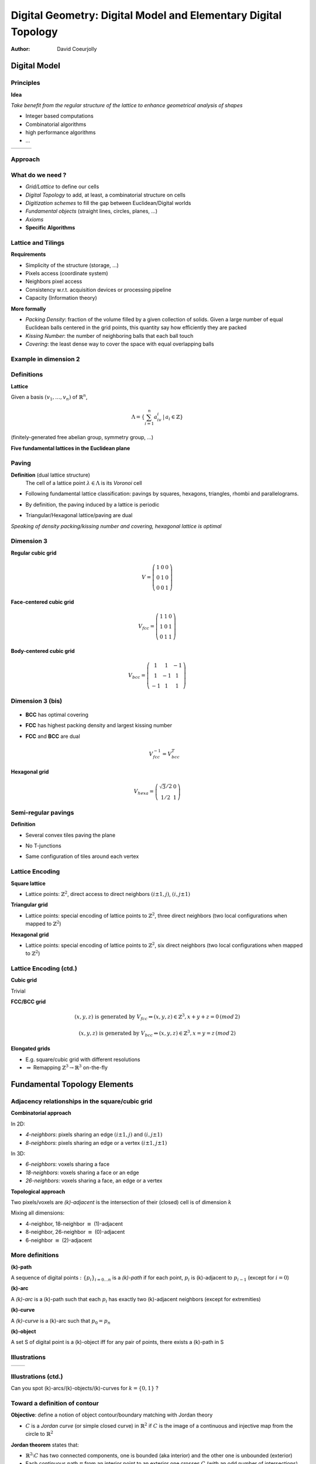 ===============================================================
Digital Geometry: Digital Model and Elementary Digital Topology
===============================================================
:author: David Coeurjolly




Digital Model
=============


Principles
----------

**Idea**

*Take benefit from the regular structure of the lattice to enhance geometrical analysis of shapes*

* Integer based computations
* Combinatorial algorithms
* high performance algorithms
* ...

.. list-table::

  * - .. image:: _static/images/sci1.*
       :width: 60%
       :align: center
    - .. image:: _static/images/sci2.*
       :width: 60%
       :align: center
    - .. image:: _static/images/sci3.*
       :width: 60%
       :align: center


Approach
--------


   .. image:: _static/images/discretnb.*
      :width: 50%
      :align: center


What do we need ?
-----------------

* *Grid/Lattice* to define our cells
* *Digital Topology* to add, at least, a combinatorial structure on cells
* *Digitization schemes* to fill the gap between Euclidean/Digital worlds
* *Fundamental objects* (straight lines, circles, planes, ...)
* *Axioms*
* **Specific Algorithms**


Lattice and Tilings
-------------------

**Requirements**

* Simplicity of the structure (storage, ...)
* Pixels access (coordinate system)
* Neighbors pixel access
* Consistency w.r.t. acquisition devices or processing pipeline
* Capacity (Information theory)

**More formally**

* *Packing Density*:  fraction of the volume filled by a given collection of solids. Given a large  number of equal Euclidean balls centered in the grid points, this quantity say how efficiently they are packed
* *Kissing Number*:  the number of neighboring balls that each ball touch
* *Covering*:  the least dense way to cover the space with equal overlapping balls



Example in dimension 2
----------------------


   .. image:: _static/images/pavages_bizarres.*
      :width: 60%
      :align: center



Definitions
-----------

**Lattice**

Given a basis `(v_1,\ldots,v_n)`:math: of `\mathbb{R}^n`:math:,


   .. math::
      \Lambda= \left \{ \sum_{i=1}^n a_iv_i \,|\, a_i \in \mathbb{Z} \right \}


(finitely-generated free abelian group, symmetry group, ...)


**Five fundamental lattices in the Euclidean plane**


  .. image:: _static/images/1000px-2d-bravais.*
      :width: 60%
      :align: center


Paving
------

**Definition** (dual lattice structure)
 The cell of a lattice point `\lambda\in\Lambda`:math: is its *Voronoi* cell



* Following fundamental lattice classification: pavings by squares, hexagons, triangles, rhombi and parallelograms.

* By definition, the paving induced by a lattice is periodic

* Triangular/Hexagonal lattice/paving are dual



  .. image:: _static/images/pavage_maillage.*
      :width: 70%
      :align: center



*Speaking of density packing/kissing number and covering, hexagonal lattice is optimal*

Dimension 3
-----------

**Regular cubic grid**

    .. math::
         V=\left ( \begin{array}{ccc}
         1 &0 &0\\
         0 & 1 &0\\
         0 & 0 & 1
         \end{array} \right )


**Face-centered cubic grid**

  .. math::
         V_{fcc}=\left ( \begin{array}{ccc}
         1 &1 &0\\
         1 & 0 &1\\
         0 & 1 & 1
         \end{array} \right )



**Body-centered cubic grid**

   .. math::
         V_{bcc}=\left ( \begin{array}{ccc}
         1 &1 & -1\\
         1 & -1 &1\\
         -1 & 1 & 1
         \end{array} \right )




  .. image:: _static/images/fccbcc.*
      :width: 45%
      :align: center

Dimension 3 (bis)
-----------------


  .. image:: _static/images/fccbcc.*
      :width: 60%
      :align: center



* **BCC** has optimal covering
* **FCC** has highest packing density and largest kissing number
* **FCC** and **BCC** are dual

   .. math::
      V_{fcc}^{-1} = V_{bcc}^T


**Hexagonal grid**

    .. math::
       V_{hexa}=\left ( \begin{array}{ccc}
         \sqrt{3}/2 & 0 \\
         1/2 &1
         \end{array} \right )

Semi-regular pavings
--------------------

**Definition**

* Several convex tiles paving the plane
* No T-junctions
* Same configuration of tiles around each vertex


  .. image:: _static/images/pavage_semi.*
      :width: 60%
      :align: center

Lattice Encoding
----------------

**Square lattice**

* Lattice points:  `\mathbb{Z}^2`:math:, direct access to direct neighbors `(i\pm 1, j)`:math:, `(i,j\pm 1)`:math:

**Triangular grid**

* Lattice points: special encoding of lattice points to  `\mathbb{Z}^2`:math:, three direct neighbors (two local configurations when mapped to  `\mathbb{Z}^2`:math:)

**Hexagonal grid**


* Lattice points: special encoding of lattice points to  `\mathbb{Z}^2`:math:, six direct neighbors (two local configurations when mapped to  `\mathbb{Z}^2`:math:)


  .. image:: _static/images/voisins.*
      :width: 80%
      :align: center


Lattice Encoding (ctd.)
-----------------------

**Cubic grid**

Trivial

**FCC/BCC grid**

    .. math::
      (x,y,z) \text{ is generated by } V_{fcc} \Leftrightarrow (x,y,z)\in \mathbb{Z}^3,  x+y+z=0\, (mod\, 2)

    .. math::
      (x,y,z) \text{ is generated by } V_{bcc} \Leftrightarrow (x,y,z)\in \mathbb{Z}^3,  x=y=z\, (mod\, 2)

**Elongated grids**

* E.g. square/cubic grid with different resolutions
* `\Rightarrow`:math: Remapping `\mathbb{Z}^3\rightarrow \mathbb{R}^3`:math: on-the-fly


Fundamental Topology Elements
=============================

Adjacency relationships in the square/cubic grid
------------------------------------------------

**Combinatorial approach**

In 2D:

* *4-neighbors*: pixels sharing an edge `(i\pm 1, j)`:math: and `(i,j\pm 1)`:math:
* *8-neighbors*: pixels sharing an edge or a vertex `(i\pm 1, j\pm 1)`:math:

In 3D:

* *6-neighbors*: voxels sharing a face
* *18-neighbors*: voxels sharing a face or an edge
* *26-neighbors*: voxels  sharing a face, an edge or a vertex


**Topological approach**

Two pixels/voxels are *(k)-adjacent* is the intersection of their (closed) cell is of dimension `k`:math:


Mixing all dimensions:

* 4-neighbor, 18-neighbor `\equiv`:math: (1)-adjacent
* 8-neighbor, 26-neighbor `\equiv`:math: (0)-adjacent
* 6-neighbor `\equiv`:math: (2)-adjacent


More definitions
----------------

**(k)-path**

A sequence of digital points `:\{p_i\}_{i=0\ldots n}`:math: is a *(k)-path* if for each point, `p_i`:math: is (k)-adjacent to `p_{i-1}`:math: (except for `i=0`:math:)



**(k)-arc**

A *(k)-arc* is a (k)-path such that each `p_i`:math: has exactly two (k)-adjacent neighbors (except for extremities)



**(k)-curve**


A *(k)-curve* is a (k)-arc such that `p_0 = p_n`:math:


**(k)-object**

A set S of digital point is a (k)-object iff for any pair of points, there exists a (k)-path in S

Illustrations
-------------

.. list-table::

  - * .. image:: _static/images/topo.*
           :width: 70%
           :align: center


    * .. image:: _static/images/topo2.*
            :width: 100%
            :align: center

Illustrations (ctd.)
--------------------

.. image:: _static/images/canard_plein.*
            :width: 60%
            :align: center


Can you spot (k)-arcs/(k)-objects/(k)-curves for `k=\{0,1\}`:math: ?


Toward a definition of contour
------------------------------

**Objective**: define a notion of object contour/boundary matching with Jordan theory

* `C`:math: is a *Jordan curve* (or simple closed curve) in `\mathbb{R}^2`:math: if `C`:math: is the image of a continuous and injective map from the circle to `\mathbb{R}^2`:math:

**Jordan theorem** states that:

- `\mathbb{R}^2\setminus C`:math: has two connected components, one is bounded (aka interior) and the other one is unbounded (exterior)
- Each continuous path `\pi`:math: from an interior point to an exterior one crosses `C`:math: (with an odd number of intersections)
- Implies an orientation of `C`:math:


.. image:: _static/images/jordan.*
            :width: 60%
            :align: center


*Idea*  mimic a digital version of Jordan framework replacing `C`:math: by a (k)-curve ?


Digital paradox
---------------

Given the following (0)- and (1)-curves, do they define Jordan-like curve ?

.. container:: build animation

  .. image:: _static/images/jordan2D_1.*
        :width: 60%

  .. image:: _static/images/jordan2D.*
        :width: 60%

  `\Rightarrow`:math: **It depends.... we need a pair of adjacency relationships !**


Example: Filling holes
----------------------

.. image:: _static/images/remplissage.*
   :width: 100%
   :align: center


Adjacency pairs
---------------


`(\kappa,\lambda)`:math: **Jordan pair** such that *k* is the adjacency for the object and *l* the adjacency for the complementary

.. image:: _static/images/jordan2drepare.*
       :width: 70%
       :align: center

**In dimension 2**

   (0,1) and (1,0)

**In dimension 3**

   (2,1), (2,0) (1,2) and (0,2)


Border definition
-----------------

**Border**: Given a `(\kappa,\lambda)`:math: Jordan pair, the border of `X`:math: is the set of `(\kappa)`:math: -adjacent digital points which are `(\lambda)`:math: -adjacent to points in `X^C`:math:

* The result is a `(\kappa)`:math: -object but we need more constraints to have a `(\kappa)`:math: -curve
* Hard to generalize to 3D
* We do not have `\partial X=  X\setminus X^C`:math: (or kind of, both are considered as open sets)


.. list-table::

  * - .. image:: _static/images/bubble-object-border1.png
           :width: 100%

    - .. image:: _static/images/bubble-object-color-borders-48.png
           :width: 100%




Cellular grid space and topology
--------------------------------

**Idea** embed the digital space `\mathbb{Z}^n`:math: into a cellular space (cartesian cubic space) to represent oriented inter-pixel elements

**In 2D**

* 0-cells are called pointels (element of dimension 0), by convention, Digital points in `\mathbb{Z}^n`:math: are embedded into 0-cells
* 1-cells are called linels (element of dimension 1)
* 2-cells are called pixels
* each cell can be signed

**In nD**

* 0-, ... , n-cells
* by convention: n-cells are called *spels* and (n-1)-cells are called *surfels*

.. image:: _static/images/ctopo-1.png
     :width: 30%
     :align: center

(two 0-cells, two 2-cells and four 1-cells)

Digital Surface
---------------

**Principle** defines digital surface as a set of (n-1)-cells (surfels)


* Let us consider a `\beta`:math: relationship on surfels (anti-reflexive,  local transitive closure, locally defined)
* Given a `(\kappa,\lambda)`:math: Jordan adjacency pair, `(\kappa,\lambda,\beta)`:math:  triplet  is a Jordan triplet

 - `\beta`:math: is anti-reflexive
 - `\beta`:math: is a relationship on surfels
 - `\beta`:math: can  extract all surfels (informally)


**We can demonstrate that such Jordan triplets leads to well-defined digital Jordan surface**

*Illustration in 2D* (here, k=1)


.. image:: _static/images/digital-surface-IntAdjacency.png
        :width: 60%
        :align: center


Approach is valid for various digital structures

`\beta`:math: in 3D
-------------------

Two valid `\beta`:math: relationships on (2,1)- or (2,0)- pairs on closed objects

.. list-table::

  * - .. image:: _static/images/digital-surface-SurfaceTracking2.png
             :width: 40%
             :align: center

    - .. image:: _static/images/digital-surface-SurfaceTracking.png
            :width: 40%
            :align: center


`\beta`:math: relationship  + graph traversal (depth first, breadth first,...) `\Rightarrow`:math: digital surface tracker



.. list-table::

  * - .. image:: _static/images/suivi-parcours-largeur.png
             :width: 80%
             :align: center

    - .. image:: _static/images/suivi-artzy.png
            :width: 80%
            :align: center


*Efficiency of the tracker is guided by the `\beta`:math: complexity*


Generic Breadth-first tracker
-----------------------------
 .. image:: _static/images/algoHerman.png
            :width: 80%
            :align: center


For (2)-object

* `\beta`:math: is not oriented, each surfel is processed 4 times
* `\beta^*`:math: with oriented arcs (2 arcs per surfel), each surfel is processed 2 times
* `\beta^{*+}`:math: with oriented arcs (1 or 2 arcs per surfels), each surfel is processed 4/3 times (on average)

* **The graph is 4-regular**
* `\Rightarrow`:math: Hamiltonian path exists if `X`:math: is homeomorphic to a ball


Digital Surface Extraction
--------------------------


**Overall algorithm** (for single connected surface)

* Scan the image until we find a  first surfel
* Apply the tracker to traverse all surfels

.. image:: _static/images/digital-surface-bfv-all.png
     :width: 100%
     :align: center



**Complex Objects**

Several connected components, holes, ...

`\Rightarrow`:math: Scan the complete volume, mark all surfels  as potential starting surfels and apply the tracker on each starting surfel (removing traversed surfels)


Digitization schemes
====================

Main ideas
----------


**Formalize the embedding** `\mathbb{R}^n\rightarrow\mathbb{Z}^n`:math:

* To be able to generate digital objects by *digitization* of Euclidean ones
* Important if we want to propagate properties (roughly, the digitization of a Jordan curve should be a `(\kappa,\lambda)`:math:-  Jordan for some grid steps)
* When we define a differential estimator (e.g. curvature) on digital contour, allows us to design multigrid convergent estimators
* ...


Gauss model
-----------

Let `\mathcal{X}\subset \mathbb{R}^n`:math: and `X`:math: its *digitization*

    .. math::
        X = \mathcal{X}\cap\mathbb{Z}^n


  .. image:: _static/images/discGauss.png
      :width: 30%
      :align: center

* Easy to implement
* Mostly used on objects with 2-measure `\neq`:math: 0 **but** even in this case, `X`:math: may be empty
* By definition  `X \subseteq \mathcal{X}`:math:
* We need more constraints on `\mathcal{X}`:math: to ensure topological properties on `X`:math: or `\partial X`:math:

Gauss models (bis)
------------------

This model was first used to approximate

   .. math::
      \int_\mathcal{X} ds

by

   .. math::
      |X|



Grid intersection models
------------------------

**Idea** Defined for oriented contours `\partial\mathcal{X}`:math:

   For each intersection  `\partial\mathcal{X}`:math: with a grid edge, we *select* the {closer,inner,outer} grid point


(resp. GIQ -Grid Intersect Quantization-, OBQ -Object Boundary Quantization-, BBQ -Background Boundary Quantization-)


 .. image:: _static/images/discGrids.png
      :width: 30%
      :align: center


* We construct (0)-objects which could also be (0)-arcs or (0)-curves
* Less generic than Gauss model
* *bubbles* can appear on ties (when `\partial\mathcal{X}`:math: crosses the edge at its mid-point) `\Rightarrow`:math: global Oracle to remove ties
* Distance properties between `X`:math: and `\partial\mathcal{X}`:math:


Analytic models
---------------

**Generic definition**

Let  `d_*`:math: be a metric, `B`:math: its unit ball and `M=\check{B}`:math:

  .. math::
     \mathbb{A}(\mathcal{X})&=\{p\in\mathbb{Z}^n~|~ B(p)\cap \mathcal{X} \neq \emptyset\}
            \\&=\{p\in\mathbb{Z}^n~|~ d_*(p,\mathcal{X})\leq \frac{1}{2} \} \\&=(\mathcal{X}\oplus M)\cap\mathbb{Z}^n

  .. image:: _static/images/modele_analytique.png
      :align: center
      :width: 100%


Still *bubbles* may exist

  .. image:: _static/images/modele_analytique_generique.png
      :align: center
      :width: 60%


Properties
----------

Following the definition (F,G `\in \mathbb{R}^n`:math: ):



.. admonition:: prop.

   .. math::
      \mathbb{A}(F\cup G)=  \mathbb{A}(F) \cup  \mathbb{A}(G)

   .. math::
        \mathbb{A}(F)= \bigcup_{p\in F} \mathbb{A}(p)

   .. math::
        \mathbb{A}(F\cap G)\subseteq  \mathbb{A}(F) \cap \mathbb{A}(G)

   .. math::
        \text{if } F\subseteq G\text{ then }  \mathbb{A}(F) \subseteq \mathbb{A}(G)


`\Rightarrow`:math: **Allows modeling of digital objects but CSG approach** *(Constructive Solid Geometry)*


Interesting theoretical tool: multigrid digitization
----------------------------------------------------


**Idea** Digitization parametrized by a grid step

E.g. for Gauss digitization

    .. math::
         X_h = \left (\frac{1}{h}\cdot \mathcal{X}\right )\cap \mathbb{Z}^n

    .. image:: _static/images/resolution.*
        :width: 60%
        :align: center



Mathematical results can be obtained with constraints on `\mathcal{X}`:math:, for example


.. admonition:: thm.

    If `\partial \mathcal{X}`:math: is `C^2`:math: with bounded curvature, there exists a grid step `h_0`:math: such that for   `0<h<h_0`:math:, `X_h`:math: is *topologically equivalent* to `\mathcal{X}`:math:


.. admonition:: thm.


    If `\partial \mathcal{X}`:math: is `C^2`:math: with bounded curvature, the retro-projection from `\hat{x}\in\partial X_h`:math: onto `\partial \mathcal{X}`:math: at `x`:math: along its normal direction is *continuous*, *mono-valuated* and *surjective* (for  `0<h<h_0`:math:) and `\| \hat{x} -x\|_\infty \le h`:math:)


Another example
---------------

.. container:: build animation

  **Question 1** Given a digital object, How to estimate its  areas ?

  **Answer** Well, let's count the number of grid points (unit squares) (estimator denoted E)


  **Question 2** Is this estimator multigrid convergent ? What is the convergence speed ?

  **Answer**

  * Let's consider the estimator `E_h`:math: at grid-step h defined on the digitization of the Euclidean shape  `\mathcal{X}`:math: from a given class of shapes
  * If `\mathcal{X}`:math: is a finite convex shape, there exists a grid step `h_0`:math: such that for `0<h<h_0`:math: we have:

       .. math::
          | E_h( X_h ) - \mu(\mathcal{X}) | \leq O(h)

  [Gauss, Dirichlet]

  * If `\mathcal{X}`:math: is `C^3`:math: (or finitely piece-wise `C^3`:math: with positive curvature almost everywhere...) then

        .. math::
           | E_h( X_h ) - \mu(\mathcal{X}) | \leq O(h^{\frac{15}{11}+\epsilon})

    [Huxley,...]


  *Would there be better approaches ?*
